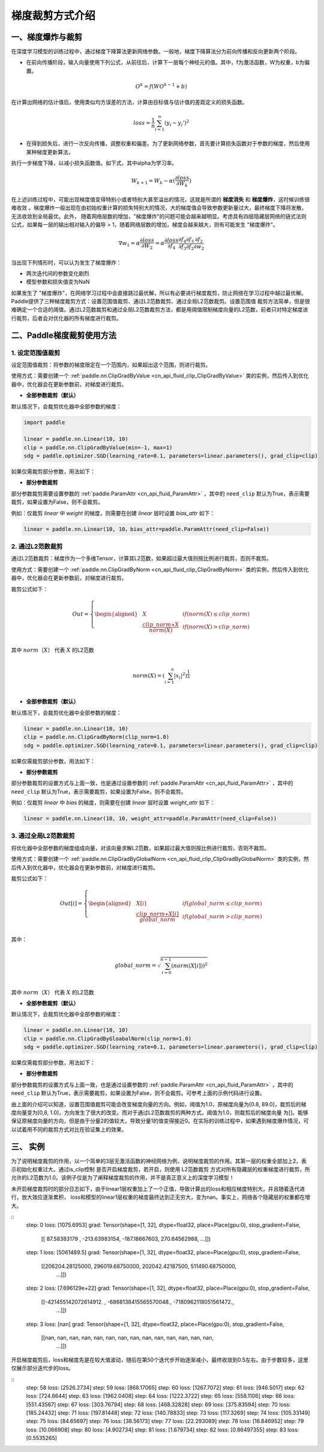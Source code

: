 梯度裁剪方式介绍
====================

一、梯度爆炸与裁剪
--------------------

在深度学习模型的训练过程中，通过梯度下降算法更新网络参数。一般地，梯度下降算法分为前向传播和反向更新两个阶段。

- 在前向传播阶段，输入向量使用下列公式，从前往后，计算下一层每个神经元的值。其中，f为激活函数，W为权重，b为偏置。

.. math::
  O^k = f(W O^{k-1} + b)

在计算出网络的估计值后，使用类似均方误差的方法，计算由目标值与估计值的差距定义的损失函数。

.. math::
  loss = \frac{1}{n} \sum_{i=1}^n(y_i-y_i')^2

- 在得到损失后，进行一次反向传播，调整权重和偏差。为了更新网络参数，首先要计算损失函数对于参数的梯度，然后使用某种梯度更新算法，
执行一步梯度下降，以减小损失函数值。如下式，其中alpha为学习率。

.. math::
  W_{k+1} = W_k - \alpha(\frac{\partial loss}{\partial W_k})

在上述训练过程中，可能出现梯度值变得特别小或者特别大甚至溢出的情况，这就是所谓的 **梯度消失** 和 **梯度爆炸**，这时候训练很难收敛
。梯度爆炸一般出现在由初始权重计算的损失特别大的情况，大的梯度值会导致参数更新量过大，最终梯度下降将发散，无法收敛到全局最优。此外，
随着网络层数的增加，"梯度爆炸"的问题可能会越来越明显。考虑具有四层隐藏层网络的链式法则公式，如果每一层的输出相对输入的偏导 > 1，随着网络层数的增加，梯度会越来越大，则有可能发生 "梯度爆炸"。

.. math::
  \nabla w_1 = \alpha \frac{\partial loss}{\partial W_2}  = \alpha \frac{\partial loss}{\partial f_4} \frac{\partial f_4}{\partial f_3} \frac{\partial f_3}{\partial f_2} \frac{\partial f_2}{\partial w_2}

当出现下列情形时，可以认为发生了梯度爆炸：

- 两次迭代间的参数变化剧烈
- 模型参数和损失值变为NaN

如果发生了 "梯度爆炸"，在网络学习过程中会直接跳过最优解，所以有必要进行梯度裁剪，防止网络在学习过程中越过最优解。Paddle提供了三种梯度裁剪方式：设置范围值裁剪、通过L2范数裁剪、通过全局L2范数裁剪。设置范围值
裁剪方法简单，但是很难确定一个合适的阈值。通过L2范数裁剪和通过全局L2范数裁剪方法，都是用阈值限制梯度向量的L2范数，前者只对特定梯度进行裁剪，后者会对优化器的所有梯度进行裁剪。

二、Paddle梯度裁剪使用方法
---------------------------

1. 设定范围值裁剪
###################

设定范围值裁剪：将参数的梯度限定在一个范围内，如果超出这个范围，则进行裁剪。

使用方式：需要创建一个 :ref:`paddle.nn.ClipGradByValue <cn_api_fluid_clip_ClipGradByValue>` 类的实例，然后传入到优化器中，优化器会在更新参数前，对梯度进行裁剪。

- **全部参数裁剪（默认）**

默认情况下，会裁剪优化器中全部参数的梯度：

.. code:: ipython3

    import paddle

    linear = paddle.nn.Linear(10, 10)
    clip = paddle.nn.ClipGradByValue(min=-1, max=1)
    sdg = paddle.optimizer.SGD(learning_rate=0.1, parameters=linear.parameters(), grad_clip=clip)

如果仅需裁剪部分参数，用法如下：

- **部分参数裁剪**

部分参数裁剪需要设置参数的 :ref:`paddle.ParamAttr <cn_api_fluid_ParamAttr>` ，其中的 ``need_clip`` 默认为True，表示需要裁剪，如果设置为False，则不会裁剪。

例如：仅裁剪 `linear` 中 `weight` 的梯度，则需要在创建 `linear` 层时设置 `bias_attr` 如下：

.. code:: ipython3

    linear = paddle.nn.Linear(10, 10，bias_attr=paddle.ParamAttr(need_clip=False))

2. 通过L2范数裁剪
###################

通过L2范数裁剪：梯度作为一个多维Tensor，计算其L2范数，如果超过最大值则按比例进行裁剪，否则不裁剪。

使用方式：需要创建一个 :ref:`paddle.nn.ClipGradByNorm <cn_api_fluid_clip_ClipGradByNorm>` 类的实例，然后传入到优化器中，优化器会在更新参数前，对梯度进行裁剪。

裁剪公式如下：

.. math::

  Out=
  \left\{
  \begin{aligned}
  &  X & & if (norm(X) \leq clip\_norm)\\
  &  \frac{clip\_norm∗X}{norm(X)} & & if (norm(X) > clip\_norm) \\
  \end{aligned}
  \right.


其中 :math:`norm（X）` 代表 :math:`X` 的L2范数

.. math::
  \\norm(X) = (\sum_{i=1}^{n}|x_i|^2)^{\frac{1}{2}}\\

- **全部参数裁剪（默认）**

默认情况下，会裁剪优化器中全部参数的梯度：

.. code:: ipython3

    linear = paddle.nn.Linear(10, 10)
    clip = paddle.nn.ClipGradByNorm(clip_norm=1.0)
    sdg = paddle.optimizer.SGD(learning_rate=0.1, parameters=linear.parameters(), grad_clip=clip)

如果仅需裁剪部分参数，用法如下：

- **部分参数裁剪**

部分参数裁剪的设置方式与上面一致，也是通过设置参数的 :ref:`paddle.ParamAttr <cn_api_fluid_ParamAttr>` ，其中的 ``need_clip`` 默认为True，表示需要裁剪，如果设置为False，则不会裁剪。

例如：仅裁剪 `linear` 中 `bias` 的梯度，则需要在创建 `linear` 层时设置 `weight_attr` 如下：

.. code:: ipython3

    linear = paddle.nn.Linear(10, 10, weight_attr=paddle.ParamAttr(need_clip=False))

3. 通过全局L2范数裁剪
#######################

将优化器中全部参数的梯度组成向量，对该向量求解L2范数，如果超过最大值则按比例进行裁剪，否则不裁剪。

使用方式：需要创建一个 :ref:`paddle.nn.ClipGradByGlobalNorm <cn_api_fluid_clip_ClipGradByGlobalNorm>` 类的实例，然后传入到优化器中，优化器会在更新参数前，对梯度进行裁剪。

裁剪公式如下：

.. math::

  Out[i]=
  \left\{
  \begin{aligned}
  &  X[i] & & if (global\_norm \leq clip\_norm)\\
  &  \frac{clip\_norm∗X[i]}{global\_norm} & & if (global\_norm > clip\_norm) \\
  \end{aligned}
  \right.


其中：

.. math::  
            \\global\_norm=\sqrt{\sum_{i=0}^{n-1}(norm(X[i]))^2}\\


其中 :math:`norm（X）` 代表 :math:`X` 的L2范数

- **全部参数裁剪（默认）**

默认情况下，会裁剪优化器中全部参数的梯度：

.. code:: ipython3

    linear = paddle.nn.Linear(10, 10)
    clip = paddle.nn.ClipGradByGloabalNorm(clip_norm=1.0)
    sdg = paddle.optimizer.SGD(learning_rate=0.1, parameters=linear.parameters(), grad_clip=clip)

如果仅需裁剪部分参数，用法如下：

- **部分参数裁剪**

部分参数裁剪的设置方式与上面一致，也是通过设置参数的 :ref:`paddle.ParamAttr <cn_api_fluid_ParamAttr>` ，其中的 ``need_clip`` 默认为True，表示需要裁剪，如果设置为False，则不会裁剪。可参考上面的示例代码进行设置。

由上面的介绍可以知道，设置范围值裁剪可能会改变梯度向量的方向。例如，阈值为1.0，原梯度向量为[0.8, 89.0]，裁剪后的梯度向量变为[0,8, 1.0]，方向发生了很大的改变。而对于通过L2范数裁剪的两种方式，阈值为1.0，则裁剪后的梯度向量
为[]。能够保证原梯度向量的方向，但是由于分量2的值较大，导致分量1的值变得接近0。在实际的训练过程中，如果遇到梯度爆炸情况，可以试着用不同的裁剪方式对比在验证集上的效果。

三、 实例
--------------------

为了说明梯度裁剪的作用，以一个简单的3层无激活函数的神经网络为例，说明梯度裁剪的作用。其第一层的权重全部加上2，表示初始化权重过大。通过is_clip控制
是否开启梯度裁剪，若开启，则使用 L2范数裁剪 方式对所有隐藏层的权重梯度进行裁剪，所允许的L2范数为1.0。该例子仅是为了阐释梯度裁剪的作用，并不是真正意义上的深度学习模型！

.. code:: ipython3
  import paddle
  import paddle.nn.functional as F
  import numpy as np

  total_data, batch_size, input_size, hidden_size = 1000, 16, 1, 32
  a = 2
  is_clip = False # 控制是否开启梯度裁剪

  weight1 = paddle.randn([input_size, hidden_size]) + a # 使初始权重产生偏移
  bias1 = paddle.randn([hidden_size])
  weight_attr_1 = paddle.framework.ParamAttr(
      name="linear_weight_1",
      initializer=paddle.nn.initializer.Assign(weight1),
      need_clip=is_clip)
  bias_attr_1 = paddle.framework.ParamAttr(
      name="linear_bias_1",
      initializer=paddle.nn.initializer.Assign(bias1))

  weight2 = paddle.randn([hidden_size, hidden_size])
  bias2 = paddle.randn([hidden_size])
  weight_attr_2 = paddle.framework.ParamAttr(
      name="linear_weight_2",
      initializer=paddle.nn.initializer.Assign(weight2),
      need_clip=is_clip)
  bias_attr_2 = paddle.framework.ParamAttr(
      name="linear_bias_2",
      initializer=paddle.nn.initializer.Assign(bias2))

  weight3 = paddle.randn([hidden_size, 1])
  bias3 = paddle.randn([1])
  weight_attr_3 = paddle.framework.ParamAttr(
      name="linear_weight_3",
      initializer=paddle.nn.initializer.Assign(weight3),
      need_clip=is_clip)
  bias_attr_3 = paddle.framework.ParamAttr(
      name="linear_bias_3",
      initializer=paddle.nn.initializer.Assign(bias3))

  class Net(paddle.nn.Layer):
      def __init__(self, input_size, hidden_size):
          super(Net, self).__init__()
          self.linear1 = paddle.nn.Linear(input_size, hidden_size, weight_attr=weight_attr_1, bias_attr=bias_attr_1)
          self.linear2 = paddle.nn.Linear(hidden_size, hidden_size, weight_attr=weight_attr_2, bias_attr=bias_attr_2)
          self.linear3 = paddle.nn.Linear(hidden_size, 1, weight_attr=weight_attr_3, bias_attr=bias_attr_3)

      # 执行前向计算
      def forward(self, inputs):
          x = self.linear1(inputs)
          x = self.linear2(x)
          x = self.linear3(x)
          return x


  x_data = np.random.randn(total_data, input_size).astype(np.float32)
  y_data = x_data + 3 # y和x是线性关系

  model = Net(input_size, hidden_size)

  clip = paddle.nn.ClipGradByNorm(clip_norm=1.0) # 使用L2范数裁剪
  loss_fn = paddle.nn.MSELoss(reduction='mean')
  optimizer = paddle.optimizer.SGD(learning_rate=0.01, 
                                  parameters=model.parameters(),
                                  grad_clip=clip)

  def train():
      for t in range(100):
          idx = np.random.choice(total_data, batch_size, replace=False)
          x = paddle.to_tensor(x_data[idx,:])
          label = paddle.to_tensor(y_data[idx,:])
          pred = model(x)
          loss = loss_fn(pred, y)
          loss.backward()
          print("step: ", t, "    loss: ", loss.numpy())
          print("grad: ", model.linear1.weight.grad)
          optimizer.step()
          optimizer.clear_grad()

  train()

未开启梯度裁剪时的部分日志如下，由于linear1层权重加上了一个正值，导致计算出的loss和相应梯度特别大，并且随着迭代进行，放大效应逐渐累积，
loss和模型的linear1层权重的梯度最终达到正无穷大，变为nan。事实上，网络各个隐藏层的权重都在增大。

::
  step:  0     loss:  [1075.6953]
  grad: Tensor(shape=[1, 32], dtype=float32, place=Place(gpu:0), stop_gradient=False,
              [[ 87.58383179 , -213.63983154, -187.18667603,  270.64562988,
              ...]])
  step:  1     loss:  [5061489.5]
  grad: Tensor(shape=[1, 32], dtype=float32, place=Place(gpu:0), stop_gradient=False,
              [[206204.28125000, 296019.68750000, 202042.42187500, 511490.68750000,
                ...]])
  step:  2     loss:  [7.696129e+22]
  grad: Tensor(shape=[1, 32], dtype=float32, place=Place(gpu:0), stop_gradient=False,
              [[-421455142072614912. , -6868138415565570048., -7180962118051561472.,
                ...]])
  step:  3     loss:  [nan]
  grad: Tensor(shape=[1, 32], dtype=float32, place=Place(gpu:0), stop_gradient=False,
              [[nan, nan, nan, nan, nan, nan, nan, nan, nan, nan, nan, nan, nan, nan,
                ...]])

开启梯度裁剪后，loss和梯度先是在较大值波动，随后在第50个迭代步开始逐渐减小，最终收敛到0.5左右。由于步数较多，这里仅展示部分迭代步的loss。

::
  step:  58     loss:  [2526.2734]
  step:  59     loss:  [868.17065]
  step:  60     loss:  [1267.7072]
  step:  61     loss:  [946.5017]
  step:  62     loss:  [724.8644]
  step:  63     loss:  [1962.0408]
  step:  64     loss:  [1222.3722]
  step:  65     loss:  [558.1106]
  step:  66     loss:  [551.43567]
  step:  67     loss:  [303.76794]
  step:  68     loss:  [468.32828]
  step:  69     loss:  [375.83594]
  step:  70     loss:  [185.24432]
  step:  71     loss:  [197.81448]
  step:  72     loss:  [140.78833]
  step:  73     loss:  [117.3269]
  step:  74     loss:  [105.33149]
  step:  75     loss:  [84.65697]
  step:  76     loss:  [38.56173]
  step:  77     loss:  [22.293089]
  step:  78     loss:  [16.846952]
  step:  79     loss:  [10.066908]
  step:  80     loss:  [4.902734]
  step:  81     loss:  [1.679734]
  step:  82     loss:  [0.86497355]
  step:  83     loss:  [0.5535265]

